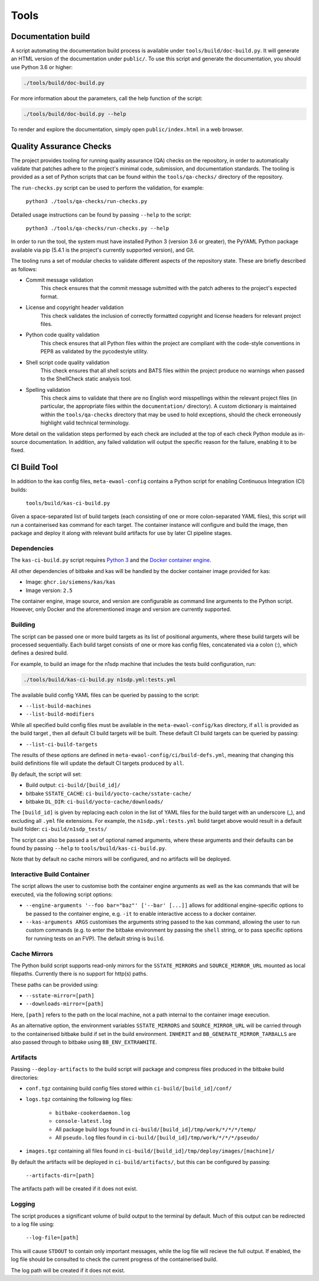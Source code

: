 Tools
=====

Documentation build
-------------------

A script automating the documentation build process is available under
``tools/build/doc-build.py``. It will generate an HTML version of the
documentation under ``public/``. To use this script and generate the
documentation, you should use Python 3.6 or higher:

.. code-block:: console

    ./tools/build/doc-build.py

For more information about the parameters, call the help function of the
script:

.. code-block:: console

    ./tools/build/doc-build.py --help

To render and explore the documentation, simply open ``public/index.html`` in a
web browser.

Quality Assurance Checks
------------------------

The project provides tooling for running quality assurance (QA) checks on the
repository, in order to automatically validate that patches adhere to the
project's minimal code, submission, and documentation standards. The tooling is
provided as a set of Python scripts that can be found within the
``tools/qa-checks/`` directory of the repository.

The ``run-checks.py`` script can be used to perform the validation, for example:

    ``python3 ./tools/qa-checks/run-checks.py``

Detailed usage instructions can be found by passing ``--help`` to the script:

    ``python3 ./tools/qa-checks/run-checks.py --help``

In order to run the tool, the system must have installed Python 3 (version 3.6
or greater), the PyYAML Python package available via pip (5.4.1 is the
project's currently supported version), and Git.

The tooling runs a set of modular checks to validate different aspects of the
repository state. These are briefly described as follows:

* Commit message validation
    This check ensures that the commit message submitted with the patch adheres
    to the project's expected format.
* License and copyright header validation
    This check validates the inclusion of correctly formatted copyright and
    license headers for relevant project files.
* Python code quality validation
    This check ensures that all Python files within the project are compliant
    with the code-style conventions in PEP8 as validated by the pycodestyle
    utility.
* Shell script code quality validation
    This check ensures that all shell scripts and BATS files within the project
    produce no warnings when passed to the ShellCheck static analysis tool.
* Spelling validation
    This check aims to validate that there are no English word misspellings
    within the relevant project files (in particular, the appropriate files
    within the ``documentation/`` directory). A custom dictionary is maintained
    within the ``tools/qa-checks`` directory that may be used to hold
    exceptions, should the check erroneously highlight valid technical
    terminology.

More detail on the validation steps performed by each check are included at the
top of each check Python module as in-source documentation. In addition, any
failed validation will output the specific reason for the failure, enabling it
to be fixed.

CI Build Tool
-------------

In addition to the kas config files, ``meta-ewaol-config`` contains a Python
script for enabling Continuous Integration (CI) builds:

  ``tools/build/kas-ci-build.py``

Given a space-separated list of build targets (each consisting of one or more
colon-separated YAML files), this script will run a containerised kas command
for each target. The container instance will configure and build the image,
then package and deploy it along with relevant build artifacts for use by later
CI pipeline stages.

Dependencies
^^^^^^^^^^^^

The ``kas-ci-build.py`` script requires `Python 3`_ and the `Docker container
engine`_.

.. _Python 3: https://docs.python.org/3/using/unix.html
.. _Docker container engine: https://docs.docker.com/engine/install

All other dependencies of bitbake and kas will be handled by the docker
container image provided for kas:

* Image: ``ghcr.io/siemens/kas/kas``
* Image version: ``2.5``

The container engine, image source, and version are configurable as command
line arguments to the Python script. However, only Docker and the
aforementioned image and version are currently supported.

Building
^^^^^^^^

The script can be passed one or more build targets as its list of positional
arguments, where these build targets will be processed sequentially. Each build
target consists of one or more kas config files, concatenated via a colon (:),
which defines a desired build.

For example, to build an image for the n1sdp machine that includes the tests
build configuration, run:

.. code-block:: console

    ./tools/build/kas-ci-build.py n1sdp.yml:tests.yml

The available build config YAML files can be queried by passing to the script:

* ``--list-build-machines``
* ``--list-build-modifiers``

While all specified build config files must be available in the
``meta-ewaol-config/kas`` directory, if ``all`` is provided as the build target
, then all default CI build targets will be built. These default CI build
targets can be queried by passing:

* ``--list-ci-build-targets``

The results of these options are defined in
``meta-ewaol-config/ci/build-defs.yml``, meaning that changing this build
definitions file will update the default CI targets produced by ``all``.

By default, the script will set:

- Build output: ``ci-build/[build_id]/``
- bitbake ``SSTATE_CACHE``: ``ci-build/yocto-cache/sstate-cache/``
- bitbake ``DL_DIR``: ``ci-build/yocto-cache/downloads/``

The ``[build_id]`` is given by replacing each colon in the list of YAML
files for the build target with an underscore (_), and excluding all ``.yml``
file extensions. For example, the ``n1sdp.yml:tests.yml`` build target above
would result in a default build folder: ``ci-build/n1sdp_tests/``

The script can also be passed a set of optional named arguments, where these
arguments and their defaults can be found by passing  ``--help`` to
``tools/build/kas-ci-build.py``.

Note that by default no cache mirrors will be configured, and no artifacts will
be deployed.

Interactive Build Container
^^^^^^^^^^^^^^^^^^^^^^^^^^^

The script allows the user to customise both the container engine arguments as
well as the kas commands that will be executed, via the following script
options:

* ``--engine-arguments '--foo bar="baz"' ['--bar' [...]]`` allows for additional
  engine-specific options to be passed to the container engine, e.g. ``-it`` to
  enable interactive access to a docker container.

* ``--kas-arguments ARGS`` customises the arguments string passed to the kas
  command, allowing the user to run custom commands (e.g. to enter the bitbake
  environment by passing the ``shell`` string, or to pass specific options for
  running tests on an FVP). The default string is ``build``.

Cache Mirrors
^^^^^^^^^^^^^

The Python build script supports read-only mirrors for the ``SSTATE_MIRRORS``
and ``SOURCE_MIRROR_URL`` mounted as local filepaths. Currently there is no
support for http(s) paths.

These paths can be provided using:

* ``--sstate-mirror=[path]``
* ``--downloads-mirror=[path]``

Here, ``[path]`` refers to the path on the local machine, not a path internal
to the container image execution.

As an alternative option, the environment variables ``SSTATE_MIRRORS`` and
``SOURCE_MIRROR_URL`` will be carried through to the containerised bitbake
build if set in the build environment. ``INHERIT`` and
``BB_GENERATE_MIRROR_TARBALLS`` are also passed through to bitbake using
``BB_ENV_EXTRAWHITE``.

Artifacts
^^^^^^^^^

Passing ``--deploy-artifacts`` to the build script will package and compress
files produced in the bitbake build directories:

* ``conf.tgz`` containing build config files stored within
  ``ci-build/[build_id]/conf/``
* ``logs.tgz`` containing the following log files:

    * ``bitbake-cookerdaemon.log``
    * ``console-latest.log``
    * All package build logs found in
      ``ci-build/[build_id]/tmp/work/*/*/*/temp/``
    * All ``pseudo.log`` files found in
      ``ci-build/[build_id]/tmp/work/*/*/*/pseudo/``

* ``images.tgz`` containing all files found in
  ``ci-build/[build_id]/tmp/deploy/images/[machine]/``

By default the artifacts will be deployed in ``ci-build/artifacts/``, but this
can be configured by passing:

    ``--artifacts-dir=[path]``

The artifacts path will be created if it does not exist.

Logging
^^^^^^^

The script produces a significant volume of build output to the terminal by
default. Much of this output can be redirected to a log file using:

    ``--log-file=[path]``

This will cause ``STDOUT`` to contain only important messages, while the log
file will recieve the full output. If enabled, the log file should be consulted
to check the current progress of the containerised build.

The log path will be created if it does not exist.
